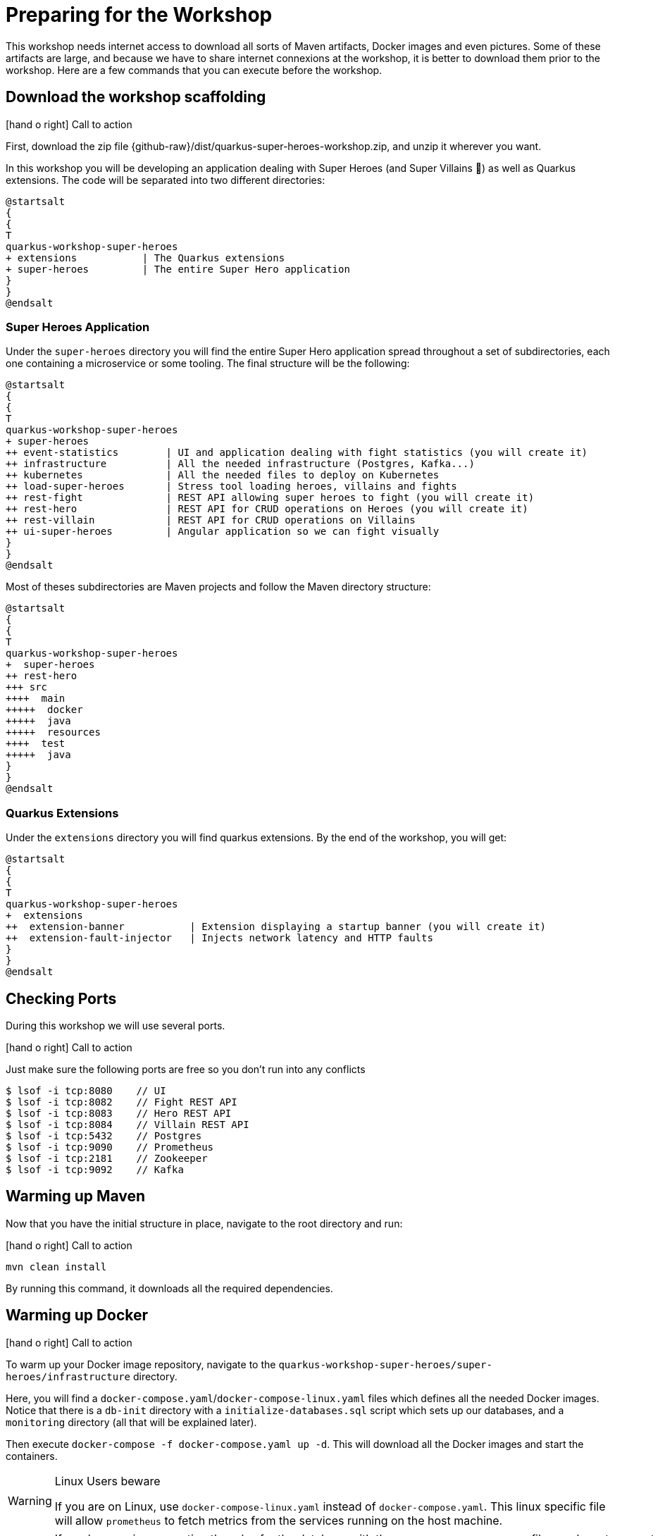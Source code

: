 [[introduction-preparing]]
= Preparing for the Workshop

This workshop needs internet access to download all sorts of Maven artifacts, Docker images and even pictures.
Some of these artifacts are large, and because we have to share internet connexions at the workshop, it is better to download them prior to the workshop.
Here are a few commands that you can execute before the workshop.

== Download the workshop scaffolding

icon:hand-o-right[role="red", size=2x] [red big]#Call to action#

First, download the zip file  {github-raw}/dist/quarkus-super-heroes-workshop.zip, and unzip it wherever you want.

In this workshop you will be developing an application dealing with Super Heroes (and Super Villains 🦹) as well as Quarkus extensions.
The code will be separated into two different directories:

[plantuml]
----
@startsalt
{
{
T
quarkus-workshop-super-heroes
+ extensions           | The Quarkus extensions
+ super-heroes         | The entire Super Hero application
}
}
@endsalt
----

=== Super Heroes Application

Under the `super-heroes` directory you will find the entire Super Hero application spread throughout a set of subdirectories, each one containing a microservice or some tooling.
The final structure will be the following:

[plantuml]
----
@startsalt
{
{
T
quarkus-workshop-super-heroes
+ super-heroes
++ event-statistics        | UI and application dealing with fight statistics (you will create it)
++ infrastructure          | All the needed infrastructure (Postgres, Kafka...)
++ kubernetes              | All the needed files to deploy on Kubernetes
++ load-super-heroes       | Stress tool loading heroes, villains and fights
++ rest-fight              | REST API allowing super heroes to fight (you will create it)
++ rest-hero               | REST API for CRUD operations on Heroes (you will create it)
++ rest-villain            | REST API for CRUD operations on Villains
++ ui-super-heroes         | Angular application so we can fight visually
}
}
@endsalt
----

Most of theses subdirectories are Maven projects and follow the Maven directory structure:

[plantuml]
----
@startsalt
{
{
T
quarkus-workshop-super-heroes
+  super-heroes
++ rest-hero
+++ src
++++  main
+++++  docker
+++++  java
+++++  resources
++++  test
+++++  java
}
}
@endsalt
----

=== Quarkus Extensions

Under the `extensions` directory you will find quarkus extensions.
By the end of the workshop, you will get:

[plantuml]
----
@startsalt
{
{
T
quarkus-workshop-super-heroes
+  extensions
++  extension-banner           | Extension displaying a startup banner (you will create it)
++  extension-fault-injector   | Injects network latency and HTTP faults
}
}
@endsalt
----

== Checking Ports

During this workshop we will use several ports.

icon:hand-o-right[role="red", size=2x] [red big]#Call to action#

Just make sure the following ports are free so you don't run into any conflicts

[source,shell]
----
$ lsof -i tcp:8080    // UI
$ lsof -i tcp:8082    // Fight REST API
$ lsof -i tcp:8083    // Hero REST API
$ lsof -i tcp:8084    // Villain REST API
$ lsof -i tcp:5432    // Postgres
$ lsof -i tcp:9090    // Prometheus
$ lsof -i tcp:2181    // Zookeeper
$ lsof -i tcp:9092    // Kafka
----

== Warming up Maven

Now that you have the initial structure in place, navigate to the root directory and run:

icon:hand-o-right[role="red", size=2x] [red big]#Call to action#


[source,shell]
----
mvn clean install
----

By running this command, it downloads all the required dependencies.

== Warming up Docker

icon:hand-o-right[role="red", size=2x] [red big]#Call to action#

To warm up your Docker image repository, navigate to the `quarkus-workshop-super-heroes/super-heroes/infrastructure` directory.

Here, you will find a `docker-compose.yaml`/`docker-compose-linux.yaml` files which defines all the needed Docker images.
Notice that there is a `db-init` directory with a `initialize-databases.sql` script which sets up our databases, and a `monitoring` directory (all that will be explained later).

Then execute `docker-compose -f docker-compose.yaml up -d`.
This will download all the Docker images and start the containers.

[WARNING]
.Linux Users beware
====
If you are on Linux, use `docker-compose-linux.yaml` instead of `docker-compose.yaml`. This linux specific file will allow `prometheus` to fetch metrics from the services running on the host machine.
====

[WARNING]
====
If you have an issue creating the roles for the database with the `initialize-databases.sql` file, you have to execute the following commands:

[source, shell]
----
docker exec -it --user postgres super-database psql -c "CREATE ROLE superman LOGIN PASSWORD 'superman' NOSUPERUSER INHERIT NOCREATEDB NOCREATEROLE NOREPLICATION"
docker exec -it --user postgres super-database psql -c "CREATE ROLE superbad LOGIN PASSWORD 'superbad' NOSUPERUSER INHERIT NOCREATEDB NOCREATEROLE NOREPLICATION"
docker exec -it --user postgres super-database psql -c "CREATE ROLE superfight LOGIN PASSWORD 'superfight' NOSUPERUSER INHERIT NOCREATEDB NOCREATEROLE NOREPLICATION"
----
====

After this, verify the containers are running using the following command:
[source, shell]
----
docker-compose -f docker-compose.yaml ps
----
The output should resemble something like this:
[source, shell]
----
     Name                   Command               State           Ports
--------------------------------------------------------------------------------
kafka            sh -c bin/kafka-server-sta ...   Up      0.0.0.0:9092->9092/tcp
super-database   docker-entrypoint.sh postgres    Up      0.0.0.0:5432->5432/tcp
super-visor      /bin/prometheus --config.f ...   Up      0.0.0.0:9090->9090/tcp
zookeeper        sh -c bin/zookeeper-server ...   Up      0.0.0.0:2181->2181/tcp
----

Once all the containers are up and running, you can shut them down and remove their volumes with the commands:

[source, shell]
----
docker-compose -f docker-compose.yaml down
docker-compose -f docker-compose.yaml rm
----

[NOTE]
====
.What's this infra?
Any microservice system is going to rely on a set of technical services.
In our context, we are going to use PostgreSQL as the database, Prometheus as the monitoring tool, and Kafka as the event/message bus.
This infrastructure starts all these services, so you don't have to worry about them.
====

== Ready?

After Prerequisites have been installed, and the different components been warmed up,  it's now time to write some code!

